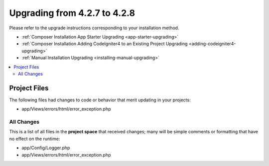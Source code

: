 #############################
Upgrading from 4.2.7 to 4.2.8
#############################

Please refer to the upgrade instructions corresponding to your installation method.

- :ref:`Composer Installation App Starter Upgrading <app-starter-upgrading>`
- :ref:`Composer Installation Adding CodeIgniter4 to an Existing Project Upgrading <adding-codeigniter4-upgrading>`
- :ref:`Manual Installation Upgrading <installing-manual-upgrading>`

.. contents::
    :local:
    :depth: 2

Project Files
*************

The following files had changes to code or behavior that merit updating in your projects:

* app/Views/errors/html/error_exception.php

All Changes
===========

This is a list of all files in the **project space** that received changes;
many will be simple comments or formatting that have no effect on the runtime:

* app/Config/Logger.php
* app/Views/errors/html/error_exception.php
